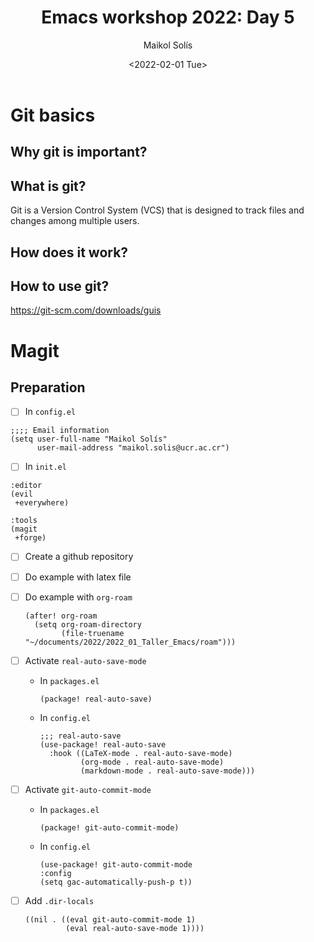 #+TITLE: Emacs workshop 2022: Day 5
#+DATE: <2022-02-01 Tue>
#+AUTHOR: Maikol Solís
#+options: H:3 title:nil toc:nil

* Git basics

** Why git is important?

[[./final.jpg]]

\newpage
** What is git?

Git is a Version Control System (VCS) that is designed to track files and changes among multiple users.

[[./remote.png]]

\newpage
** How does it work?



[[./git.png]]

\newpage
** How to use git?


https://git-scm.com/downloads/guis

 #+begin_center
 #+attr_latex: :height 12em :center
[[./s1.png]]
  #+attr_latex: :height 12em :center
[[./s2.png]]

 #+attr_latex: :height 12em :center
[[./s3.png]]
 #+attr_latex: :height 12em :center
[[./s4.png]]
 #+end_center

* Magit

[[./magit.png]]


** Preparation

- [ ] In =config.el=
#+begin_example
;;;; Email information
(setq user-full-name "Maikol Solís"
      user-mail-address "maikol.solis@ucr.ac.cr")
#+end_example

- [ ] In =init.el=
#+begin_example
:editor
(evil
 +everywhere)

:tools
(magit
 +forge)
#+end_example

- [ ] Create a github repository
- [ ] Do example with latex file
- [ ] Do example with =org-roam=
  #+begin_src elisp
(after! org-roam
  (setq org-roam-directory
        (file-truename "~/documents/2022/2022_01_Taller_Emacs/roam")))
#+end_src

#+RESULTS:
: /Users/maikol/Dropbox/home/documents/2022/2022_01_Taller_Emacs/roam

- [ ] Activate =real-auto-save-mode=
  - In =packages.el=
   #+begin_example
  (package! real-auto-save)
   #+end_example
  - In =config.el=
   #+begin_example
   ;;; real-auto-save
   (use-package! real-auto-save
     :hook ((LaTeX-mode . real-auto-save-mode)
            (org-mode . real-auto-save-mode)
            (markdown-mode . real-auto-save-mode)))
   #+end_example

- [ ] Activate =git-auto-commit-mode=
  - In =packages.el=
   #+begin_example
  (package! git-auto-commit-mode)
   #+end_example
  - In =config.el=
   #+begin_example
  (use-package! git-auto-commit-mode
  :config
  (setq gac-automatically-push-p t))
  #+end_example
- [ ] Add =.dir-locals=
  #+begin_example
  ((nil . ((eval git-auto-commit-mode 1)
           (eval real-auto-save-mode 1))))
  #+end_example

